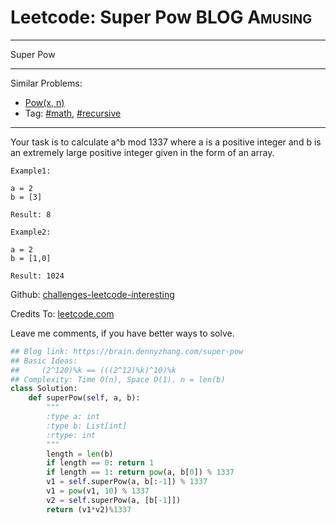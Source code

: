 * Leetcode: Super Pow                                              :BLOG:Amusing:
#+STARTUP: showeverything
#+OPTIONS: toc:nil \n:t ^:nil creator:nil d:nil
:PROPERTIES:
:type:     game, math, powerofn
:END:
---------------------------------------------------------------------
Super Pow
---------------------------------------------------------------------
Similar Problems:
- [[https://brain.dennyzhang.com/powx-n][Pow(x, n)]]
- Tag: [[https://brain.dennyzhang.com/tag/math][#math]], [[https://brain.dennyzhang.com/tag/recursive][#recursive]]
---------------------------------------------------------------------
Your task is to calculate a^b mod 1337 where a is a positive integer and b is an extremely large positive integer given in the form of an array.
#+BEGIN_EXAMPLE
Example1:

a = 2
b = [3]

Result: 8
#+END_EXAMPLE

#+BEGIN_EXAMPLE
Example2:

a = 2
b = [1,0]

Result: 1024
#+END_EXAMPLE

Github: [[url-external:https://github.com/DennyZhang/challenges-leetcode-interesting/tree/master/super-pow][challenges-leetcode-interesting]]

Credits To: [[url-external:https://leetcode.com/problems/super-pow/description/][leetcode.com]]

Leave me comments, if you have better ways to solve.

#+BEGIN_SRC python
## Blog link: https://brain.dennyzhang.com/super-pow
## Basic Ideas:
##     (2^120)%k == (((2^12)%k)^10)%k
## Complexity: Time O(n), Space O(1). n = len(b)
class Solution:
    def superPow(self, a, b):
        """
        :type a: int
        :type b: List[int]
        :rtype: int
        """
        length = len(b)
        if length == 0: return 1
        if length == 1: return pow(a, b[0]) % 1337
        v1 = self.superPow(a, b[:-1]) % 1337
        v1 = pow(v1, 10) % 1337
        v2 = self.superPow(a, [b[-1]])
        return (v1*v2)%1337
#+END_SRC

